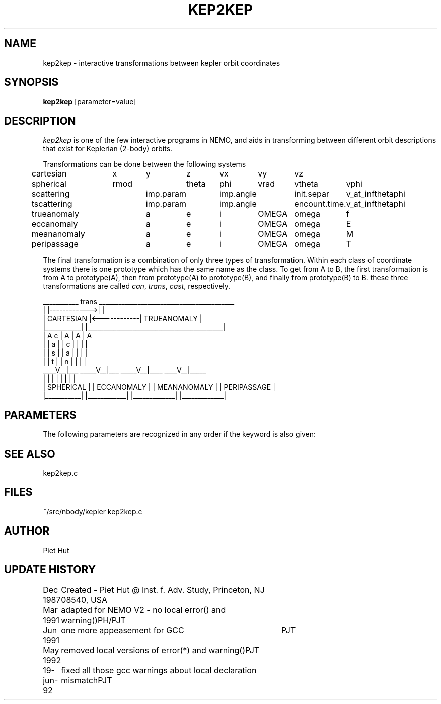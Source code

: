 .TH KEP2KEP 1NEMO "19 Jun 1992"
.SH NAME
kep2kep \- interactive transformations between kepler orbit coordinates
.SH SYNOPSIS
\fBkep2kep\fP [parameter=value]
.SH DESCRIPTION
\fIkep2kep\fP is one of the few interactive programs in NEMO, and 
aids in transforming between different orbit
descriptions that exist for Keplerian (2-body) orbits.
.PP
Transformations can be done between the following systems
.nf
.ta +1i +0.7i  +0.7i  +0.7i  +0.7i  +0.7i  +0.7i  +0.7i 
cartesian	x	y	z	vx	vy	vz
spherical	rmod		theta	phi	vrad	vtheta	vphi
scattering	imp.param	imp.angle	init.separ	v_at_inf	theta	phi
tscattering	imp.param	imp.angle	encount.time.	v_at_inf	theta	phi
trueanomaly	a	e	i	OMEGA	omega	f
eccanomaly	a	e	i	OMEGA	omega	E
meananomaly	a	e	i	OMEGA	omega	M
peripassage	a	e	i	OMEGA	omega	T
.fi
.PP
The final transformation is a combination of only three types
of transformation. Within each class of coordinate systems there
is one prototype which has the same name as the class. To get from
A to B, the first transformation is from A to prototype(A), then from
prototype(A) to prototype(B), and finally from prototype(B) to B.
these three transformations are called \fIcan\fP, \fItrans\fP, \fIcast\fP, 
respectively.
.nf
  
   ___________     trans     __________________________________________
  |           |------------>|                                          |
  | CARTESIAN |<------------|               TRUEANOMALY                |
  |___________|             |__________________________________________|
       |  A                  c |  A             |  A             |  A
       |  |                  a |  | c           |  |             |  |
       |  |                  s |  | a           |  |             |  |   
       |  |                  t |  | n           |  |             |  |
   ____V__|___            _____V__|___     _____V__|____     ____V__|_____   
  |           |          |            |   |             |   |             |  
  | SPHERICAL |          | ECCANOMALY |   | MEANANOMALY |   | PERIPASSAGE |
  |___________|          |____________|   |_____________|   |_____________|
.fi
.SH PARAMETERS
The following parameters are recognized in any order if the keyword
is also given:
.SH SEE ALSO
kep2kep.c
.SH FILES
.nf
.ta +1i
~/src/nbody/kepler      kep2kep.c
.fi
.SH AUTHOR
Piet Hut
.SH UPDATE HISTORY
.nf
.ta +1.0i +4.0i
Dec 1987	Created - Piet Hut  @ Inst. f. Adv. Study, Princeton, NJ 08540, USA
Mar 1991	adapted for NEMO V2 - no local error() and warning()	PH/PJT
Jun 1991	one more appeasement for GCC	PJT
May 1992	removed local versions of error(*) and warning()	PJT
19-jun-92	fixed all those gcc warnings about local declaration mismatch	PJT
.fi
